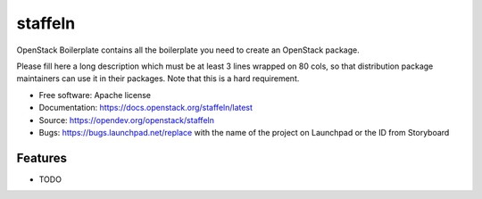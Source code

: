 ===============================
staffeln
===============================

OpenStack Boilerplate contains all the boilerplate you need to create an OpenStack package.

Please fill here a long description which must be at least 3 lines wrapped on
80 cols, so that distribution package maintainers can use it in their packages.
Note that this is a hard requirement.

* Free software: Apache license
* Documentation: https://docs.openstack.org/staffeln/latest
* Source: https://opendev.org/openstack/staffeln
* Bugs: https://bugs.launchpad.net/replace with the name of the project on Launchpad or the ID from Storyboard

Features
--------

* TODO
